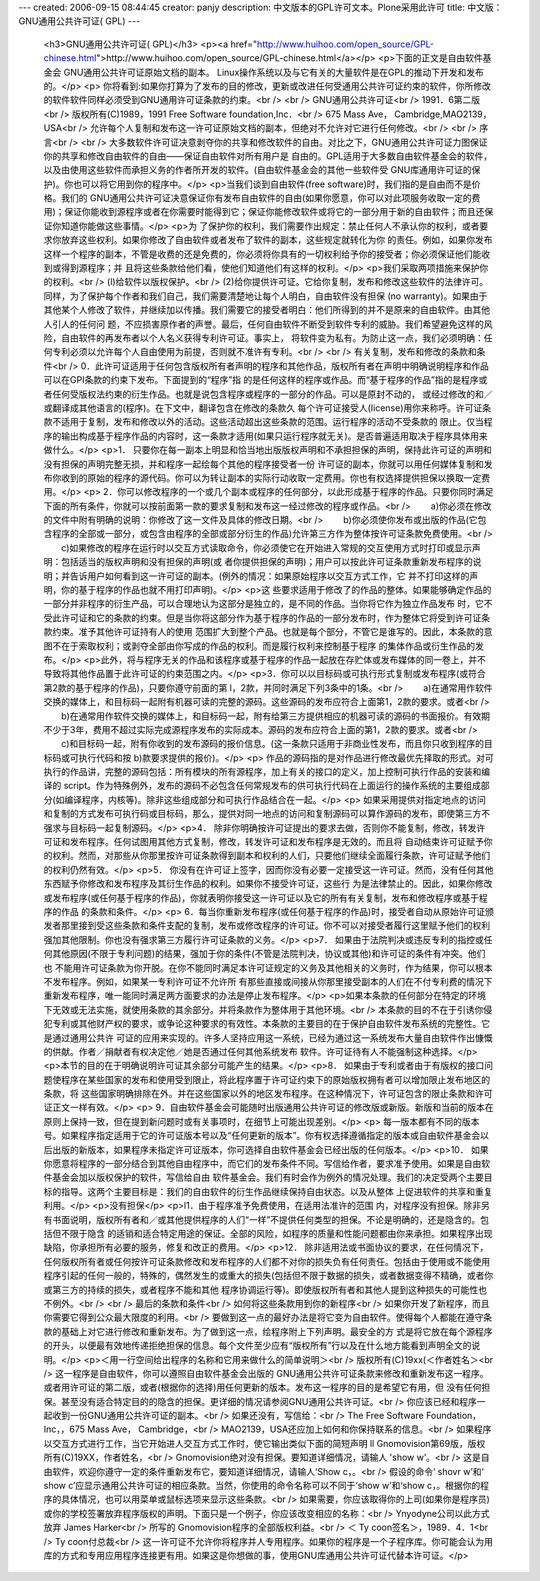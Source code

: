 ---
created: 2006-09-15 08:44:45
creator: panjy
description: 中文版本的GPL许可文本。Plone采用此许可
title: 中文版：GNU通用公共许可证( GPL)
---

 <h3>GNU通用公共许可证( GPL)</h3>
 <p><a href="http://www.huihoo.com/open_source/GPL-chinese.html">http://www.huihoo.com/open_source/GPL-chinese.html</a></p>
 <p>下面的正文是自由软件基金会 GNU通用公共许可证原始文档的副本。 Linux操作系统以及与它有关的大量软件是在GPL的推动下开发和发布的。</p>
 <p>
 你将看到:如果你打算为了发布的目的修改，更新或改进任何受通用公共许可证约束的软件，你所修改的软件软件同样必须受到GNU通用许可证条款的约束。<br />
 <br />
 GNU通用公共许可证<br />
 1991．6第二版<br />
 版权所有(C)1989，1991 Free Software foundation,Inc．<br />
 675 Mass Ave， Cambridge,MAO2139， USA<br />
 允许每个人复制和发布这一许可证原始文档的副本，但绝对不允许对它进行任何修改。<br />
 <br />
 序言<br />
 <br />
 大多数软件许可证决意剥夺你的共享和修改软件的自由。对比之下，GNU通用公共许可证力图保证你的共享和修改自由软件的自由——保证自由软件对所有用户是
 自由的。GPL适用于大多数自由软件基金会的软件，以及由使用这些软件而承担义务的作者所开发的软件。(自由软件基金会的其他一些软件受
 GNU库通用许可证的保护)。你也可以将它用到你的程序中。</p>
 <p>当我们谈到自由软件(free software)时，我们指的是自由而不是价格。我们的
 GNU通用公共许可证决意保证你有发布自由软件的自由(如果你愿意，你可以对此项服务收取一定的费用)；保证你能收到源程序或者在你需要时能得到它；保证你能修改软件或将它的一部分用于新的自由软件；而且还保证你知道你能做这些事情。</p>
 <p>为 了保护你的权利，我们需要作出规定：禁止任何人不承认你的权利，或者要求你放弃这些权利。如果你修改了自由软件或者发布了软件的副本，这些规定就转化为你
 的责任。例如，如果你发布这样一个程序的副本，不管是收费的还是免费的，你必须将你具有的一切权利给予你的接受者；你必须保证他们能收到或得到源程序；并
 且将这些条款给他们看，使他们知道他们有这样的权利。</p>
 <p>我们采取两项措施来保护你的权利。<br />
 (l)给软件以版权保护。<br />
 (2)给你提供许可证。它给你复制，发布和修改这些软件的法律许可。同样，为了保护每个作者和我们自己，我们需要清楚地让每个人明白，自由软件没有担保 (no
 warranty)。如果由于其他某个人修改了软件，并继续加以传播。我们需要它的接受者明白：他们所得到的并不是原来的自由软件。由其他人引人的任何问
 题，不应损害原作者的声誉。最后，任何自由软件不断受到软件专利的威胁。我们希望避免这样的风险，自由软件的再发布者以个人名义获得专利许可证。事实上，
 将软件变为私有。为防止这一点，我们必须明确：任何专利必须以允许每个人自由使用为前提，否则就不准许有专利。<br />
 <br />
 有关复制，发布和修改的条款和条件<br />
 0．此许可证适用于任何包含版权所有者声明的程序和其他作品，版权所有者在声明中明确说明程序和作品可以在GPI条款的约束下发布。下面提到的“程序”指
 的是任何这样的程序或作品。而“基于程序的作品”指的是程序或者任何受版权法约柬的衍生作品。也就是说包含程序或程序的一部分的作品。可以是原封不动的，
 或经过修改的和／或翻译成其他语言的(程序)。在下文中，翻译包含在修改的条款久
 每个许可证接受人(Iicense)用你来称呼。许可证条款不适用于复制，发布和修改以外的活动。这些活动超出这些条款的范围。运行程序的活动不受条款的
 限止。仅当程序的输出构成基于程序作品的内容时，这一条款才适用(如果只运行程序就无关)。是否普遍适用取决于程序具体用来做什么。</p>
 <p>1．
 只要你在每一副本上明显和恰当地出版版权声明和不承担担保的声明，保持此许可证的声明和没有担保的声明完整无损，并和程序一起绘每个其他的程序接受者一份
 许可证的副本，你就可以用任何媒体复制和发布你收到的原始的程序的源代码。你可以为转让副本的实际行动收取一定费用。你也有权选择提供担保以换取一定费
 用。</p>
 <p>
 2．你可以修改程序的一个或几个副本或程序的任何部分，以此形成基于程序的作品。只要你同时满足下面的所有条件，你就可以按前面第一款的要求复制和发布这一经过修改的程序或作品。<br />
 　　a)你必须在修改的文件中附有明确的说明：你修改了这一文件及具体的修改日期。<br />
 　　b)你必须使你发布或出版的作品(它包含程序的全部或一部分，或包含由程序的全部或部分衍生的作品)允许第三方作为整体按许可证条款免费使用。<br />
 　　c)如果修改的程序在运行时以交互方式读取命令，你必须使它在开始进入常规的交互使用方式时打印或显示声明：包括适当的版权声明和没有担保的声明(或
 者你提供担保的声明)；用户可以按此许可证条款重新发布程序的说明；并告诉用户如何看到这一许可证的副本。(例外的情况：如果原始程序以交互方式工作，它
 并不打印这样的声明，你的基于程序的作品也就不用打印声明)。</p>
 <p>这 些要求适用于修改了的作品的整体。如果能够确定作品的一部分并非程序的衍生产品，可以合理地认为这部分是独立的，是不同的作品。当你将它作为独立作品发布
 时，它不受此许可证和它的条款的约束。但是当你将这部分作为基于程序的作品的一部分发布时，作为整体它将受到许可证条款约束。准予其他许可证持有人的使用
 范围扩大到整个产品。也就是每个部分，不管它是谁写的。因此，本条款的意图不在于索取权利；或剥夺全部由你写成的作品的权利。而是履行权利来控制基于程序
 的集体作品或衍生作品的发布。</p>
 <p>此外，将与程序无关的作品和该程序或基于程序的作品一起放在存贮体或发布媒体的同一卷上，并不导致将其他作品置于此许可证的约束范围之内。</p>
 <p>3．你可以以目标码或可执行形式复制或发布程序(或符合第2款的基于程序的作品)，只要你遵守前面的第 l，2款，并同时满足下列3条中的1条。<br />
 　　a)在通常用作软件交换的媒体上，和目标码一起附有机器可读的完整的源码。这些源码的发布应符合上面第1，2款的要求。或者<br />
 　　b)在通常用作软件交换的媒体上，和目标码一起，附有给第三方提供相应的机器可读的源码的书面报价。有效期不少于3年，费用不超过实际完成源程序发布的实际成本。源码的发布应符合上面的第1，2款的要求。或者<br />
 　　c)和目标码一起，附有你收到的发布源码的报价信息。(这一条款只适用于非商业性发布，而且你只收到程序的目标码或可执行代码和按
 b)款要求提供的报价)。</p>
 <p>
 作品的源码指的是对作品进行修改最优先择取的形式。对可执行的作品讲，完整的源码包括：所有模块的所有源程序，加上有关的接口的定义，加上控制可执行作品的安装和编译的
 script。作为特殊例外，发布的源码不必包含任何常规发布的供可执行代码在上面运行的操作系统的主要组成部分(如编译程序，内核等)。除非这些组成部分和可执行作品结合在一起。</p>
 <p>
 如果采用提供对指定地点的访问和复制的方式发布可执行码或目标码，那么，提供对同一地点的访问和复制源码可以算作源码的发布，即使第三方不强求与目标码一起复制源码。</p>
 <p>4．
 除非你明确按许可证提出的要求去做，否则你不能复制，修改，转发许可证和发布程序。任何试图用其他方式复制，修改，转发许可证和发布程序是无效的。而且将
 自动结束许可证赋予你的权利。然而，对那些从你那里按许可证条款得到副本和权利的人们，只要他们继续全面履行条款，许可证赋予他们的权利仍然有效。</p>
 <p>5．
 你没有在许可证上签字，因而你没有必要一定接受这一许可证。然而，没有任何其他东西赋予你修改和发布程序及其衍生作品的权利。如果你不接受许可证，这些行
 为是法律禁止的。因此，如果你修改或发布程序(或任何基于程序的作品)，你就表明你接受这一许可证以及它的所有有关复制，发布和修改程序或基于程序的作品
 的条款和条件。</p>
 <p>
 6．每当你重新发布程序(或任何基于程序的作品)时，接受者自动从原始许可证颁发者那里接到受这些条款和条件支配的复制，发布或修改程序的许可证。你不可以对接受者履行这里赋予他们的权利强加其他限制。你也没有强求第三方履行许可证条款的义务。</p>
 <p>7．
 如果由于法院判决或违反专利的指控或任何其他原因(不限于专利问题)的结果，强加于你的条件(不管是法院判决，协议或其他)和许可证的条件有冲突。他们也
 不能用许可证条款为你开脱。在你不能同时满足本许可证规定的义务及其他相关的义务时，作为结果，你可以根本不发布程序。例如，如果某一专利许可证不允许所
 有那些直接或间接从你那里接受副本的人们在不付专利费的情况下重新发布程序，唯一能同时满足两方面要求的办法是停止发布程序。</p>
 <p>如果本条款的任何部分在特定的环境下无效或无法实施，就使用条款的其余部分。并将条款作为整体用于其他环境。<br />
 本条款的目的不在于引诱你侵犯专利或其他财产权的要求，或争论这种要求的有效性。本条款的主要目的在于保护自由软件发布系统的完整性。它是通过通用公共许
 可证的应用来实现的。许多人坚持应用这一系统，已经为通过这一系统发布大量自由软件作出慷慨的供献。作者／捐献者有权决定他／她是否通过任何其他系统发布
 软件。许可证待有人不能强制这种选择。</p>
 <p>本节的目的在于明确说明许可证其余部分可能产生的结果。</p>
 <p>8．
 如果由于专利或者由于有版权的接口问题使程序在某些国家的发布和使用受到限止，将此程序置于许可证约束下的原始版权拥有者可以增加限止发布地区的条款，将
 这些国家明确排除在外。并在这些国家以外的地区发布程序。在这种情况下，许可证包含的限止条款和许可证正文一样有效。</p>
 <p>
 9．自由软件基金会可能随时出版通用公共许可证的修改版或新版。新版和当前的版本在原则上保持一致，但在提到新问题时或有关事项时，在细节上可能出现差别。</p>
 <p>
 每一版本都有不同的版本号。如果程序指定适用于它的许可证版本号以及“任何更新的版本”。你有权选择遵循指定的版本或自由软件基金会以后出版的新版本，如果程序未指定许可证版本，你可选择自由软件基金会已经出版的任何版本。</p>
 <p>10．
 如果你愿意将程序的一部分结合到其他自由程序中，而它们的发布条件不同。写信给作者，要求准予使用。如果是自由软件基金会加以版权保护的软件，写信给自由
 软件基金会。我们有时会作为例外的情况处理。我们的决定受两个主要目标的指导。这两个主要目标是：我们的自由软件的衍生作品继续保持自由状态。以及从整体
 上促进软件的共享和重复利用。</p>
 <p>没有担保</p>
 <p>l1．由于程序准予免费使用，在适用法准许的范围
 内，对程序没有担保。除非另有书面说明，版权所有者和／或其他提供程序的人们“一样”不提供任何类型的担保。不论是明确的，还是隐含的。包括但不限于隐含
 的适销和适合特定用途的保证。全部的风险，如程序的质量和性能问题都由你来承担。如果程序出现缺陷，你承担所有必要的服务，修复和改正的费用。</p>
 <p>12．
 除非适用法或书面协议的要求，在任何情况下，任何版权所有者或任何按许可证条款修改和发布程序的人们都不对你的损失负有任何责任。包括由于使用或不能使用
 程序引起的任何一般的，特殊的，偶然发生的或重大的损失(包括但不限于数据的损失，或者数据变得不精确，或者你或第三方的持续的损失，或者程序不能和其他
 程序协调运行等)。即使版权所有者和其他人提到这种损失的可能性也不例外。<br />
 <br />
 最后的条款和条件<br />
 如何将这些条款用到你的新程序<br />
 如果你开发了新程序，而且你需要它得到公众最大限度的利用。<br />
 要做到这一点的最好办法是将它变为自由软件。使得每个人都能在遵守条款的基础上对它进行修改和重新发布。为了做到这一点，绘程序附上下列声明。最安全的方
 式是将它放在每个源程序的开头，以便最有效地传递拒绝担保的信息。每个文件至少应有“版权所有”行以及在什么地方能看到声明全文的说明。</p>
 <p>＜用一行空间给出程序的名称和它用来做什么的简单说明＞<br />
 版权所有(C)19xx(＜作者姓名＞<br />
 这一程序是自由软件，你可以遵照自由软件基金会出版的
 GNU通用公共许可证条款来修改和重新发布这一程序。或者用许可证的第二版，或者(根据你的选择)用任何更新的版本。发布这一程序的目的是希望它有用，但
 没有任何担保。甚至没有适合特定目的的隐含的担保。更详细的情况请参阅GNU通用公共许可证。<br />
 你应该已经和程序一起收到一份GNU通用公共许可证的副本。<br />
 如果还没有，写信给：<br />
 The Free Software Foundation，Inc，，675 Mass Ave， Cambridge，<br />
 MAO2139，USA还应加上如何和你保持联系的信息。<br />
 如果程序以交互方式进行工作，当它开始进人交互方式工作时，使它输出类似下面的简短声明 ll
 Gnomovision第69版，版权所有(C)19XX，作者姓名，<br />
 Gnomovision绝对没有担保。要知道详细情况，请输人 'show w’。<br />
 这是自由软件，欢迎你遵守一定的条件重新发布它，要知道详细情况，请输人‘Show c，。<br />
 假设的命令‘ shovr w’和‘ show c’应显示通用公共许可证的相应条款。当然，你使用的命令名称可以不同于‘show w’和‘show
 c，。根据你的程序的具体情况，也可以用菜单或鼠标选项来显示这些条款。<br />
 如果需要，你应该取得你的上司(如果你是程序员)或你的学校签署放弃程序版权的声明。下面只是一个例子，你应该改变相应的名称：<br />
 Ynyodyne公司以此方式放弃 James Harker<br />
 所写的 Gnomovision程序的全部版权利益。<br />
 ＜ Ty coon签名＞，1989．4．1<br />
 Ty coon付总裁<br />
 这一许可证不允许你将程序并人专用程序。如果你的程序是一个子程序库。你可能会认为用库的方式和专用应用程序连接更有用。如果这是你想做的事，使用GNU库通用公共许可证代替本许可证。</p>
